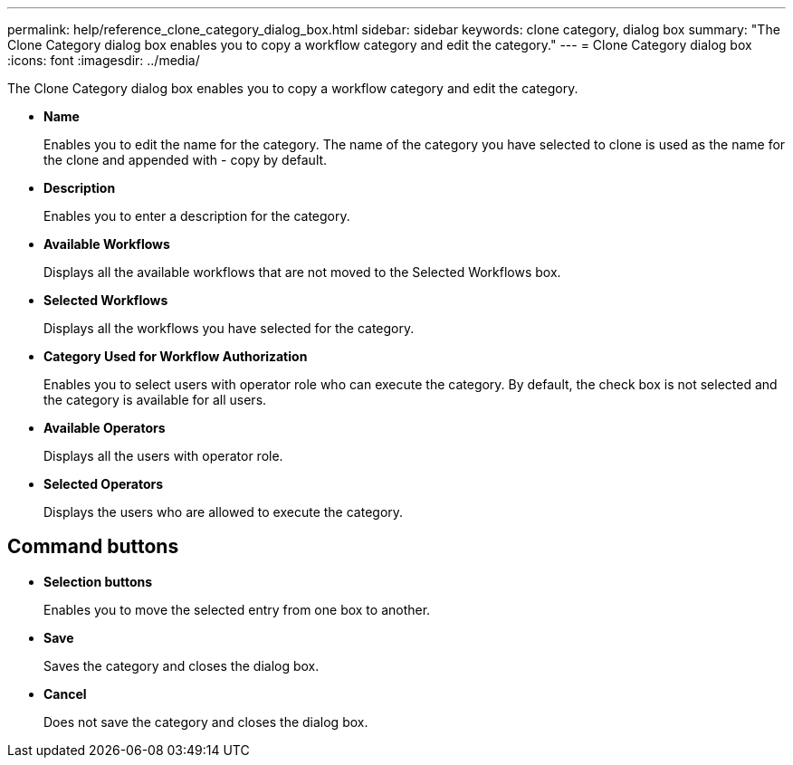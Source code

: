 ---
permalink: help/reference_clone_category_dialog_box.html
sidebar: sidebar
keywords: clone category, dialog box
summary: "The Clone Category dialog box enables you to copy a workflow category and edit the category."
---
= Clone Category dialog box
:icons: font
:imagesdir: ../media/

[.lead]
The Clone Category dialog box enables you to copy a workflow category and edit the category.

* *Name*
+
Enables you to edit the name for the category. The name of the category you have selected to clone is used as the name for the clone and appended with - copy by default.

* *Description*
+
Enables you to enter a description for the category.

* *Available Workflows*
+
Displays all the available workflows that are not moved to the Selected Workflows box.

* *Selected Workflows*
+
Displays all the workflows you have selected for the category.

* *Category Used for Workflow Authorization*
+
Enables you to select users with operator role who can execute the category. By default, the check box is not selected and the category is available for all users.

* *Available Operators*
+
Displays all the users with operator role.

* *Selected Operators*
+
Displays the users who are allowed to execute the category.

== Command buttons

* *Selection buttons*
+
Enables you to move the selected entry from one box to another.

* *Save*
+
Saves the category and closes the dialog box.

* *Cancel*
+
Does not save the category and closes the dialog box.
